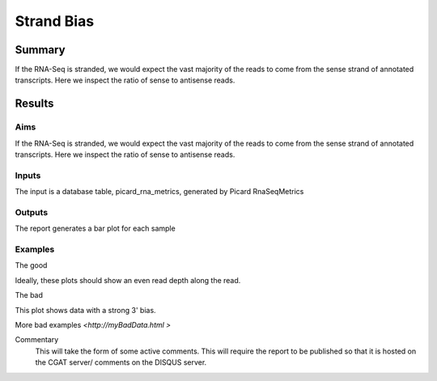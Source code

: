 .. _strandbias:

===========
Strand Bias
===========

Summary
=======

If the RNA-Seq is stranded, we would expect the vast majority of the
reads to come from the sense strand of annotated transcripts. Here we
inspect the ratio of sense to antisense reads.


Results
=======

.. report:: RnaseqqcReport.PicardStrandBias
   :render: r-ggplot
   :statement: aes(track, value) +
	       geom_bar(stat="identity") +
	       theme_bw()

.. report:: RnaseqqcReport.PicardThreePrimeBias
   :render: r-ggplot
   :split-at: 10
   :statement: aes(track, value) +
	       geom_bar(stat="identity") +
	       theme_bw()
	       

Aims
----
If the RNA-Seq is stranded, we would expect the vast majority of the
reads to come from the sense strand of annotated transcripts. Here we
inspect the ratio of sense to antisense reads.
 
Inputs
------
The input is a database table, picard_rna_metrics, generated by Picard RnaSeqMetrics


Outputs
-------
The report generates a bar plot for each sample


Examples
--------
The good

.. report:: GoodExample.Tracker
   :render: myRenderer
   :transform: myTransform
   :options: myAesthetics

Ideally, these plots should show an even read depth along the read.


The bad

.. report:: BadExample.Tracker
   :render: myRenderer
   :transform: myTransform
   :options: myAesthetics

This plot shows data with a strong 3' bias.

More bad examples `<http://myBadData.html >`


Commentary
  This will take the form of some active comments.  This will require the report to
  be published so that it is hosted on the CGAT server/ comments on the DISQUS server.
